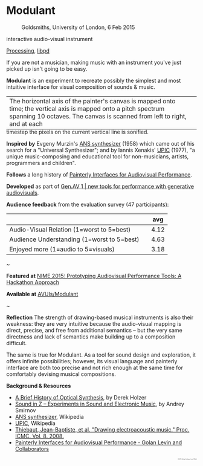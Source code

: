 #+OPTIONS: html-link-use-abs-url:nil html-postamble:nil 
#+OPTIONS: html-preamble:nil html-scripts:t html-style:t
#+OPTIONS: html5-fancy:nil tex:t toc:nil
#+HTML_DOCTYPE: xhtml-strict
#+HTML_CONTAINER: div
#+DESCRIPTION:
#+KEYWORDS:
#+HTML_LINK_HOME: index.html
#+HTML_LINK_UP: index.html
#+HTML_MATHJAX:
#+HTML_HEAD: <link rel="stylesheet" type="text/css" href="css/normalize.css"/><link rel="stylesheet" type="text/css" href="css/org.css"/><link rel="stylesheet" type="text/css" href="css/toc.css"/>
#+HTML_HEAD_EXTRA:
#+CREATOR: <a href="http://www.gnu.org/software/emacs/">Emacs</a> 24.5.1 (<a href="http://orgmode.org">Org</a> mode 8.3beta)
#+LATEX_HEADER:


* Modulant
:PROPERTIES:
:ID:       08e6c257-d012-42d8-b220-f9484cb1a2ab
:END:

#+ATTR_HTML: :width 640px :height 360px
#+ATTR_HTML: :alt "Modulant" :title Modulant playing a Klee drawing
[[file:images/modulant-klee-c.png][file:images/modulant-klee-c.png]]
#+ATTR_HTML: :width 640px :height 360px
#+ATTR_HTML: :alt "6 Feb 2015, Goldsmiths, University of London" :title 6 Feb 2015, Goldsmiths, University of London
#+CAPTION: Goldsmiths, University of London, 6 Feb 2015
[[file:images/modulant-perf.png]]
#+ATTR_HTML: :width 640px :height 360px
#+ATTR_HTML: :alt "Xenakis showing UPIC to children" :title Xenakis showing UPIC to children
#+CAPTION: Xenakis showing UPIC to children 
[[file:images/xenakis-upic-children.gif][file:images/xenakis-upic-children.gif]]


#+BEGIN_SUMMARY
interactive audio-visual instrument

[[https://processing.org][Processing]], [[http://libpd.cc/][libpd]]
#+END_SUMMARY

#+BEGIN_DESCRIPTION
If you are not a musician, making music with an instrument you've just picked up isn't going to be easy.

*Modulant* is an experiment to recreate possibly the simplest and most intuitive interface for visual composition of sounds & music.

#+ATTR_HTML: :border 0 :rules "" :frame "" :style margin-bottom:-1em
| The horizontal axis of the painter's canvas is mapped onto time; the vertical axis is mapped onto a pitch spectrum spanning 10 octaves. The canvas is scanned from left to right, and at each | [[file:images/time-pitch-sm.png]] |
timestep the pixels on the current vertical line is sonified. 


*Inspired by* Evgeny Murzin's [[https://en.wikipedia.org/wiki/ANS_synthesizer][ANS synthesizer]] (1958) which came out of his search for a "Universal Synthesizer"; and by Iannis Xenakis' [[https://en.wikipedia.org/wiki/UPIC][UPIC]] (1977), "a unique music-composing and educational tool for non-musicians, artists, programmers and children".

*Follows* a long history of [[http://www.flong.com/texts/publications/thesis/][Painterly Interfaces for Audiovisual Performance]].


*Developed* as part of [[http://www.gen-av.org/gen-av-1/][Gen.AV 1 | new tools for performance with generative audiovisuals]].


*Audience feedback* from the evaluation survey (47 participants):
|--------------------------------------------+---+------|
|                                            |   |  avg |
|--------------------------------------------+---+------|
| Audio-Visual Relation (1=worst to 5=best)  |   | 4.12 |
| Audience Understanding (1=worst to 5=best) |   | 4.63 |
| Enjoyed more (1=audio to 5=visuals)        |   | 3.18 |
|--------------------------------------------+---+------|

#+BEGIN_CENTER
~
#+END_CENTER


*Featured at* [[https://nime2015.lsu.edu/proceedings/230/index.html][NIME 2015: Prototyping Audiovisual Performance Tools: A Hackathon Approach]]

*Available at* [[https://github.com/AVUIs/Modulant][AVUIs/Modulant]]


#+BEGIN_CENTER
~
#+END_CENTER

*Reflection*
The strength of drawing-based musical instruments is also their weakness: they are very intuitive because the audio-visual mapping is direct, precise, and free from additional semantics -- but the very same directness and lack of semantics make building up to a composition difficult.

The same is true for Modulant. As a tool for sound design and exploration, it offers infinite possibilities; however, its visual language and painterly interface are both too precise and not rich enough at the same time for comfortably devising musical compositions.


*Background & Resources*
- [[http://www.umatic.nl/tonewheels_historical.html][A Brief History of Optical Synthesis]], by Derek Holzer
- [[http://asmir.info/book_soundinz.htm][Sound in Z -- Experiments in Sound and Electronic Music]], by Andrey Smirnov
- [[https://en.wikipedia.org/wiki/ANS_synthesizer][ANS synthesizer]], Wikipedia
- [[https://en.wikipedia.org/wiki/UPIC][UPIC]], Wikipedia
- [[http://quod.lib.umich.edu/cgi/p/pod/dod-idx/drawing-electroacoustic-music.pdf?c=icmc;idno=bbp2372.2008.113][Thiebaut, Jean-Baptiste, et al. "Drawing electroacoustic music." Proc. ICMC. Vol. 8. 2008.]]
- [[http://www.flong.com/texts/publications/thesis/][Painterly Interfaces for Audiovisual Performance - Golan Levin and Collaborators]]



#+BEGIN_HTML
</p></p></p></p>
<p style="font-size:0.2em; float:right;">
© 2015 Berkan Eskikaya, Louis Pilfold
</p>
#+END_HTML
#+END_DESCRIPTION



#+BEGIN_HTML
<!-- Google Tag Manager -->
    <noscript><iframe src='//www.googletagmanager.com/ns.html?id=GTM-NW7VVD'
		      height='0' width='0' style='display:none;visibility:hidden'></iframe></noscript>
    <script>(function(w,d,s,l,i){w[l]=w[l]||[];w[l].push({'gtm.start':
      new Date().getTime(),event:'gtm.js'});var f=d.getElementsByTagName(s)[0],
      j=d.createElement(s),dl=l!='dataLayer'?'&l='+l:'';j.async=true;j.src=
      '//www.googletagmanager.com/gtm.js?id='+i+dl;f.parentNode.insertBefore(j,f);
      })(window,document,'script','dataLayer','GTM-NW7VVD');</script>
<!-- End Google Tag Manager -->
#+END_HTML
